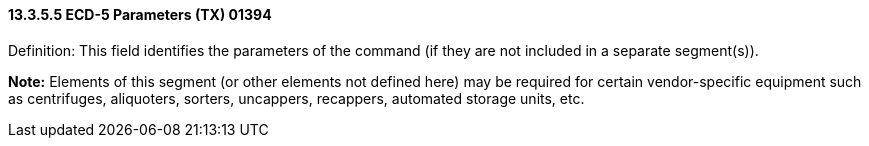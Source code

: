 ==== 13.3.5.5 ECD-5 Parameters (TX) 01394

Definition: This field identifies the parameters of the command (if they are not included in a separate segment(s)).

*Note:* Elements of this segment (or other elements not defined here) may be required for certain vendor-specific equipment such as centrifuges, aliquoters, sorters, uncappers, recappers, automated storage units, etc.

